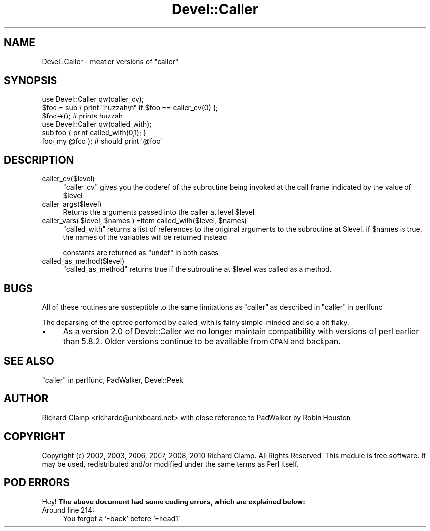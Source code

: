 .\" Automatically generated by Pod::Man 2.23 (Pod::Simple 3.14)
.\"
.\" Standard preamble:
.\" ========================================================================
.de Sp \" Vertical space (when we can't use .PP)
.if t .sp .5v
.if n .sp
..
.de Vb \" Begin verbatim text
.ft CW
.nf
.ne \\$1
..
.de Ve \" End verbatim text
.ft R
.fi
..
.\" Set up some character translations and predefined strings.  \*(-- will
.\" give an unbreakable dash, \*(PI will give pi, \*(L" will give a left
.\" double quote, and \*(R" will give a right double quote.  \*(C+ will
.\" give a nicer C++.  Capital omega is used to do unbreakable dashes and
.\" therefore won't be available.  \*(C` and \*(C' expand to `' in nroff,
.\" nothing in troff, for use with C<>.
.tr \(*W-
.ds C+ C\v'-.1v'\h'-1p'\s-2+\h'-1p'+\s0\v'.1v'\h'-1p'
.ie n \{\
.    ds -- \(*W-
.    ds PI pi
.    if (\n(.H=4u)&(1m=24u) .ds -- \(*W\h'-12u'\(*W\h'-12u'-\" diablo 10 pitch
.    if (\n(.H=4u)&(1m=20u) .ds -- \(*W\h'-12u'\(*W\h'-8u'-\"  diablo 12 pitch
.    ds L" ""
.    ds R" ""
.    ds C` ""
.    ds C' ""
'br\}
.el\{\
.    ds -- \|\(em\|
.    ds PI \(*p
.    ds L" ``
.    ds R" ''
'br\}
.\"
.\" Escape single quotes in literal strings from groff's Unicode transform.
.ie \n(.g .ds Aq \(aq
.el       .ds Aq '
.\"
.\" If the F register is turned on, we'll generate index entries on stderr for
.\" titles (.TH), headers (.SH), subsections (.SS), items (.Ip), and index
.\" entries marked with X<> in POD.  Of course, you'll have to process the
.\" output yourself in some meaningful fashion.
.ie \nF \{\
.    de IX
.    tm Index:\\$1\t\\n%\t"\\$2"
..
.    nr % 0
.    rr F
.\}
.el \{\
.    de IX
..
.\}
.\"
.\" Accent mark definitions (@(#)ms.acc 1.5 88/02/08 SMI; from UCB 4.2).
.\" Fear.  Run.  Save yourself.  No user-serviceable parts.
.    \" fudge factors for nroff and troff
.if n \{\
.    ds #H 0
.    ds #V .8m
.    ds #F .3m
.    ds #[ \f1
.    ds #] \fP
.\}
.if t \{\
.    ds #H ((1u-(\\\\n(.fu%2u))*.13m)
.    ds #V .6m
.    ds #F 0
.    ds #[ \&
.    ds #] \&
.\}
.    \" simple accents for nroff and troff
.if n \{\
.    ds ' \&
.    ds ` \&
.    ds ^ \&
.    ds , \&
.    ds ~ ~
.    ds /
.\}
.if t \{\
.    ds ' \\k:\h'-(\\n(.wu*8/10-\*(#H)'\'\h"|\\n:u"
.    ds ` \\k:\h'-(\\n(.wu*8/10-\*(#H)'\`\h'|\\n:u'
.    ds ^ \\k:\h'-(\\n(.wu*10/11-\*(#H)'^\h'|\\n:u'
.    ds , \\k:\h'-(\\n(.wu*8/10)',\h'|\\n:u'
.    ds ~ \\k:\h'-(\\n(.wu-\*(#H-.1m)'~\h'|\\n:u'
.    ds / \\k:\h'-(\\n(.wu*8/10-\*(#H)'\z\(sl\h'|\\n:u'
.\}
.    \" troff and (daisy-wheel) nroff accents
.ds : \\k:\h'-(\\n(.wu*8/10-\*(#H+.1m+\*(#F)'\v'-\*(#V'\z.\h'.2m+\*(#F'.\h'|\\n:u'\v'\*(#V'
.ds 8 \h'\*(#H'\(*b\h'-\*(#H'
.ds o \\k:\h'-(\\n(.wu+\w'\(de'u-\*(#H)/2u'\v'-.3n'\*(#[\z\(de\v'.3n'\h'|\\n:u'\*(#]
.ds d- \h'\*(#H'\(pd\h'-\w'~'u'\v'-.25m'\f2\(hy\fP\v'.25m'\h'-\*(#H'
.ds D- D\\k:\h'-\w'D'u'\v'-.11m'\z\(hy\v'.11m'\h'|\\n:u'
.ds th \*(#[\v'.3m'\s+1I\s-1\v'-.3m'\h'-(\w'I'u*2/3)'\s-1o\s+1\*(#]
.ds Th \*(#[\s+2I\s-2\h'-\w'I'u*3/5'\v'-.3m'o\v'.3m'\*(#]
.ds ae a\h'-(\w'a'u*4/10)'e
.ds Ae A\h'-(\w'A'u*4/10)'E
.    \" corrections for vroff
.if v .ds ~ \\k:\h'-(\\n(.wu*9/10-\*(#H)'\s-2\u~\d\s+2\h'|\\n:u'
.if v .ds ^ \\k:\h'-(\\n(.wu*10/11-\*(#H)'\v'-.4m'^\v'.4m'\h'|\\n:u'
.    \" for low resolution devices (crt and lpr)
.if \n(.H>23 .if \n(.V>19 \
\{\
.    ds : e
.    ds 8 ss
.    ds o a
.    ds d- d\h'-1'\(ga
.    ds D- D\h'-1'\(hy
.    ds th \o'bp'
.    ds Th \o'LP'
.    ds ae ae
.    ds Ae AE
.\}
.rm #[ #] #H #V #F C
.\" ========================================================================
.\"
.IX Title "Devel::Caller 3"
.TH Devel::Caller 3 "2010-04-08" "perl v5.12.4" "User Contributed Perl Documentation"
.\" For nroff, turn off justification.  Always turn off hyphenation; it makes
.\" way too many mistakes in technical documents.
.if n .ad l
.nh
.SH "NAME"
Devel::Caller \- meatier versions of "caller"
.SH "SYNOPSIS"
.IX Header "SYNOPSIS"
.Vb 3
\& use Devel::Caller qw(caller_cv);
\& $foo = sub { print "huzzah\en" if $foo == caller_cv(0) };
\& $foo\->();  # prints huzzah
\&
\& use Devel::Caller qw(called_with);
\& sub foo { print called_with(0,1); }
\& foo( my @foo ); # should print \*(Aq@foo\*(Aq
.Ve
.SH "DESCRIPTION"
.IX Header "DESCRIPTION"
.IP "caller_cv($level)" 4
.IX Item "caller_cv($level)"
\&\f(CW\*(C`caller_cv\*(C'\fR gives you the coderef of the subroutine being invoked at
the call frame indicated by the value of \f(CW$level\fR
.IP "caller_args($level)" 4
.IX Item "caller_args($level)"
Returns the arguments passed into the caller at level \f(CW$level\fR
.ie n .IP "caller_vars( $level, $names ) =item called_with($level, $names)" 4
.el .IP "caller_vars( \f(CW$level\fR, \f(CW$names\fR ) =item called_with($level, \f(CW$names\fR)" 4
.IX Item "caller_vars( $level, $names ) =item called_with($level, $names)"
\&\f(CW\*(C`called_with\*(C'\fR returns a list of references to the original arguments
to the subroutine at \f(CW$level\fR.  if \f(CW$names\fR is true, the names of the
variables will be returned instead
.Sp
constants are returned as \f(CW\*(C`undef\*(C'\fR in both cases
.IP "called_as_method($level)" 4
.IX Item "called_as_method($level)"
\&\f(CW\*(C`called_as_method\*(C'\fR returns true if the subroutine at \f(CW$level\fR was
called as a method.
.SH "BUGS"
.IX Header "BUGS"
All of these routines are susceptible to the same limitations as
\&\f(CW\*(C`caller\*(C'\fR as described in \*(L"caller\*(R" in perlfunc
.PP
The deparsing of the optree perfomed by called_with is fairly simple-minded
and so a bit flaky.
.IP "\(bu" 4
As a version 2.0 of Devel::Caller we no longer maintain compatibility with
versions of perl earlier than 5.8.2.  Older versions continue to be available
from \s-1CPAN\s0 and backpan.
.SH "SEE ALSO"
.IX Header "SEE ALSO"
\&\*(L"caller\*(R" in perlfunc, PadWalker, Devel::Peek
.SH "AUTHOR"
.IX Header "AUTHOR"
Richard Clamp <richardc@unixbeard.net> with close reference to
PadWalker by Robin Houston
.SH "COPYRIGHT"
.IX Header "COPYRIGHT"
Copyright (c) 2002, 2003, 2006, 2007, 2008, 2010 Richard Clamp. All Rights
Reserved.
This module is free software. It may be used, redistributed and/or
modified under the same terms as Perl itself.
.SH "POD ERRORS"
.IX Header "POD ERRORS"
Hey! \fBThe above document had some coding errors, which are explained below:\fR
.IP "Around line 214:" 4
.IX Item "Around line 214:"
You forgot a '=back' before '=head1'

